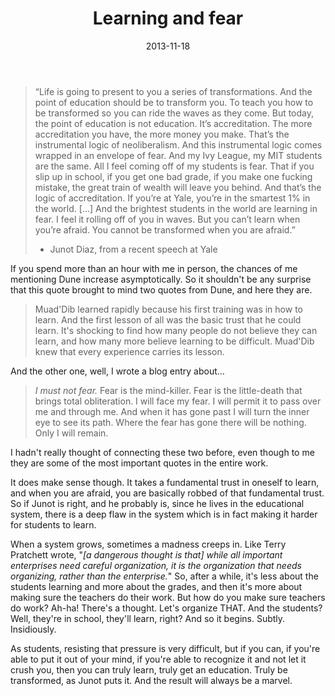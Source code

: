 #+TITLE: Learning and fear
#+DATE: 2013-11-18
#+categories[]: philosophy
#+tags[]: learning fear junot-diaz

#+begin_quote
“Life is going to present to you a series of transformations. And the point of education should be to transform you. To teach you how to be transformed so you can ride the waves as they come. But today, the point of education is not education. It’s accreditation. The more accreditation you have, the more money you make. That’s the instrumental logic of neoliberalism. And this instrumental logic comes wrapped in an envelope of fear. And my Ivy League, my MIT students are the same. All I feel coming off of my students is fear. That if you slip up in school, if you get one bad grade, if you make one fucking mistake, the great train of wealth will leave you behind. And that’s the logic of accreditation. If you’re at Yale, you’re in the smartest 1% in the world. […] And the brightest students in the world are learning in fear. I feel it rolling off of you in waves. But you can’t learn when you’re afraid. You cannot be transformed when you are afraid.”

- Junot Diaz, from a recent speech at Yale
#+end_quote

If you spend more than an hour with me in person, the chances of me mentioning Dune increase asymptotically. So it shouldn't be any surprise that this quote brought to mind two quotes from Dune, and here they are.

#+begin_quote
Muad'Dib learned rapidly because his first training was in how to learn. And the first lesson of all was the basic trust that he could learn. It's shocking to find how many people do not believe they can learn, and how many more believe learning to be difficult. Muad'Dib knew that every experience carries its lesson.
#+end_quote

And the other one, well, I wrote a blog entry about…

#+begin_quote

[[{{< relref "import-the-litany-against-fear-publish.org" >}}][I must not fear.]] Fear is the mind-killer. Fear is the little-death that brings total obliteration. I will face my fear. I will permit it to pass over me and through me. And when it has gone past I will turn the inner eye to see its path. Where the fear has gone there will be nothing. Only I will remain.
#+end_quote

I hadn't really thought of connecting these two before, even though to me they are some of the most important quotes in the entire work.

It does make sense though. It takes a fundamental trust in oneself to learn, and when you are afraid, you are basically robbed of that fundamental trust. So if Junot is right, and he probably is, since he lives in the educational system, there is a deep flaw in the system which is in fact making it harder for students to learn.

When a system grows, sometimes a madness creeps in. Like Terry Pratchett wrote, "/[a dangerous thought is that] while all important enterprises need careful organization, it is the organization that needs organizing, rather than the enterprise./" So, after a while, it's less about the students learning and more about the grades, and then it's more about making sure the teachers do their work. But how do you make sure teachers do work? Ah-ha! There's a thought. Let's organize THAT. And the students? Well, they're in school, they'll learn, right? And so it begins. Subtly. Insidiously.


As students, resisting that pressure is very difficult, but if you can, if you're able to put it out of your mind, if you're able to recognize it and not let it crush you, then you can truly learn, truly get an education. Truly be transformed, as Junot puts it. And the result will always be a marvel.

